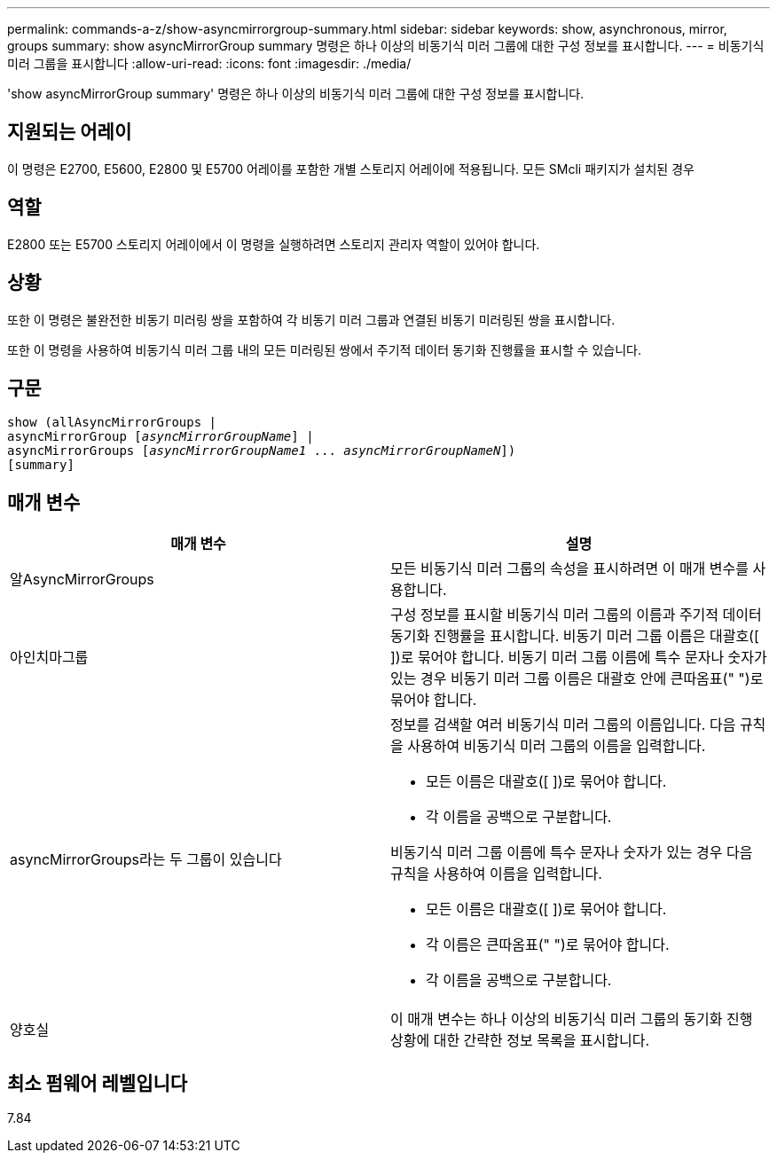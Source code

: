 ---
permalink: commands-a-z/show-asyncmirrorgroup-summary.html 
sidebar: sidebar 
keywords: show, asynchronous, mirror, groups 
summary: show asyncMirrorGroup summary 명령은 하나 이상의 비동기식 미러 그룹에 대한 구성 정보를 표시합니다. 
---
= 비동기식 미러 그룹을 표시합니다
:allow-uri-read: 
:icons: font
:imagesdir: ./media/


[role="lead"]
'show asyncMirrorGroup summary' 명령은 하나 이상의 비동기식 미러 그룹에 대한 구성 정보를 표시합니다.



== 지원되는 어레이

이 명령은 E2700, E5600, E2800 및 E5700 어레이를 포함한 개별 스토리지 어레이에 적용됩니다. 모든 SMcli 패키지가 설치된 경우



== 역할

E2800 또는 E5700 스토리지 어레이에서 이 명령을 실행하려면 스토리지 관리자 역할이 있어야 합니다.



== 상황

또한 이 명령은 불완전한 비동기 미러링 쌍을 포함하여 각 비동기 미러 그룹과 연결된 비동기 미러링된 쌍을 표시합니다.

또한 이 명령을 사용하여 비동기식 미러 그룹 내의 모든 미러링된 쌍에서 주기적 데이터 동기화 진행률을 표시할 수 있습니다.



== 구문

[listing, subs="+macros"]
----
show (allAsyncMirrorGroups |
asyncMirrorGroup pass:quotes[[_asyncMirrorGroupName_]] |
asyncMirrorGroups pass:quotes[[_asyncMirrorGroupName1_ ... _asyncMirrorGroupNameN_]])
[summary]
----


== 매개 변수

[cols="2*"]
|===
| 매개 변수 | 설명 


 a| 
알AsyncMirrorGroups
 a| 
모든 비동기식 미러 그룹의 속성을 표시하려면 이 매개 변수를 사용합니다.



 a| 
아인치마그룹
 a| 
구성 정보를 표시할 비동기식 미러 그룹의 이름과 주기적 데이터 동기화 진행률을 표시합니다. 비동기 미러 그룹 이름은 대괄호([ ])로 묶어야 합니다. 비동기 미러 그룹 이름에 특수 문자나 숫자가 있는 경우 비동기 미러 그룹 이름은 대괄호 안에 큰따옴표(" ")로 묶어야 합니다.



 a| 
asyncMirrorGroups라는 두 그룹이 있습니다
 a| 
정보를 검색할 여러 비동기식 미러 그룹의 이름입니다. 다음 규칙을 사용하여 비동기식 미러 그룹의 이름을 입력합니다.

* 모든 이름은 대괄호([ ])로 묶어야 합니다.
* 각 이름을 공백으로 구분합니다.


비동기식 미러 그룹 이름에 특수 문자나 숫자가 있는 경우 다음 규칙을 사용하여 이름을 입력합니다.

* 모든 이름은 대괄호([ ])로 묶어야 합니다.
* 각 이름은 큰따옴표(" ")로 묶어야 합니다.
* 각 이름을 공백으로 구분합니다.




 a| 
양호실
 a| 
이 매개 변수는 하나 이상의 비동기식 미러 그룹의 동기화 진행 상황에 대한 간략한 정보 목록을 표시합니다.

|===


== 최소 펌웨어 레벨입니다

7.84

